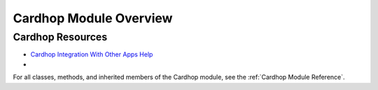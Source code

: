 Cardhop Module Overview
=======================

Cardhop Resources
#################
- `Cardhop Integration With Other Apps Help <https://flexibits.com/cardhop/help/integration-with-other-apps>`_
- 
For all classes, methods, and inherited members of the Cardhop module, see the :ref:`Cardhop Module Reference`.